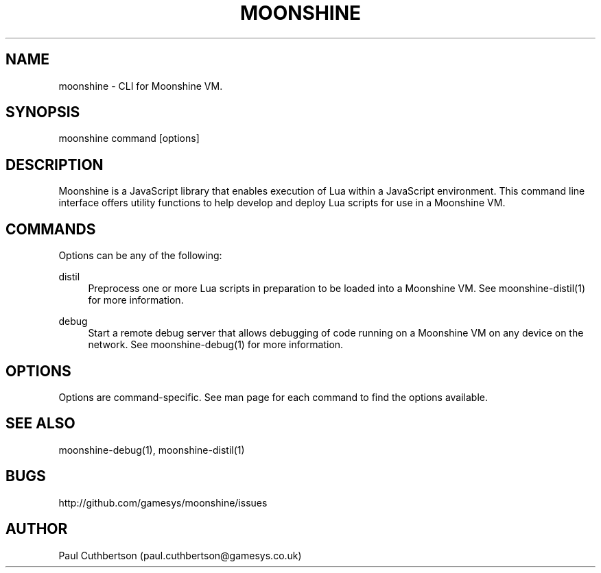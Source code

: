 .\" Manpage for moonshine.
.TH "MOONSHINE" 1 "2013-10-01"
.\" -----------------------------------------------------------------
.\" disable hyphenation
.nh
.\" disable justification (adjust text to left margin only)
.ad l
.\" -----------------------------------------------------------------
.SH NAME
moonshine \- CLI for Moonshine VM.
.SH SYNOPSIS
moonshine command [options]
.SH DESCRIPTION
Moonshine is a JavaScript library that enables execution of Lua within a JavaScript environment. This command line interface offers utility functions to help develop and deploy Lua scripts for use in a Moonshine VM.
.SH COMMANDS
.sp
Options can be any of the following:
.PP
distil
.RS 4
Preprocess one or more Lua scripts in preparation to be loaded into a Moonshine VM. See moonshine-distil(1) for more information.
.RE
.PP
debug
.RS 4
Start a remote debug server that allows debugging of code running on a Moonshine VM on any device on the network. See moonshine-debug(1) for more information.
.RE
.SH OPTIONS
Options are command-specific. See man page for each command to find the options available.
.SH SEE ALSO
moonshine-debug(1), moonshine-distil(1)
.SH BUGS
http://github.com/gamesys/moonshine/issues
.SH AUTHOR
Paul Cuthbertson (paul.cuthbertson@gamesys.co.uk)